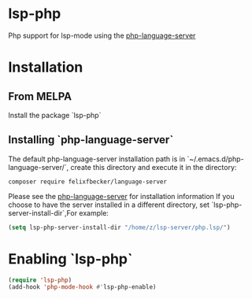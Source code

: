 * lsp-php
Php support for lsp-mode using the [[https://github.com/felixfbecker/php-language-server][php-language-server]]
* Installation
** From MELPA
Install the package `lsp-php`
** Installing `php-language-server`
The default php-language-server installation path is in `~/.emacs.d/php-language-server/`, create this directory and execute it in the directory:
#+BEGIN_SRC shell
composer require felixfbecker/language-server
#+END_SRC
Please see the [[https://github.com/felixfbecker/php-language-server][php-language-server]] for installation information
If you choose to have the server installed in a different directory, set `lsp-php-server-install-dir`,For example:
#+BEGIN_SRC emacs-lisp
(setq lsp-php-server-install-dir "/home/z/lsp-server/php.lsp/")
#+END_SRC
* Enabling `lsp-php`
#+BEGIN_SRC emacs-lisp
(require 'lsp-php)
(add-hook 'php-mode-hook #'lsp-php-enable)
#+END_SRC
